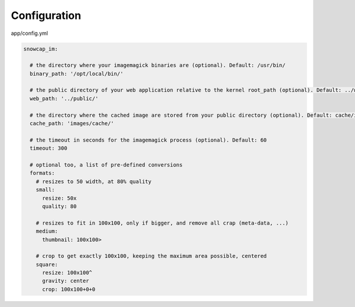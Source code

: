 Configuration
=============

app/config.yml

.. code-block:: yaml

  snowcap_im:

    # the directory where your imagemagick binaries are (optional). Default: /usr/bin/
    binary_path: '/opt/local/bin/'

    # the public directory of your web application relative to the kernel root_path (optional). Default: ../web/
    web_path: '../public/'

    # the directory where the cached image are stored from your public directory (optional). Default: cache/im/
    cache_path: 'images/cache/'

    # the timeout in seconds for the imagemagick process (optional). Default: 60
    timeout: 300

    # optional too, a list of pre-defined conversions
    formats:
      # resizes to 50 width, at 80% quality
      small:
        resize: 50x
        quality: 80

      # resizes to fit in 100x100, only if bigger, and remove all crap (meta-data, ...)
      medium:
        thumbnail: 100x100>

      # crop to get exactly 100x100, keeping the maximum area possible, centered
      square:
        resize: 100x100^
        gravity: center
        crop: 100x100+0+0
